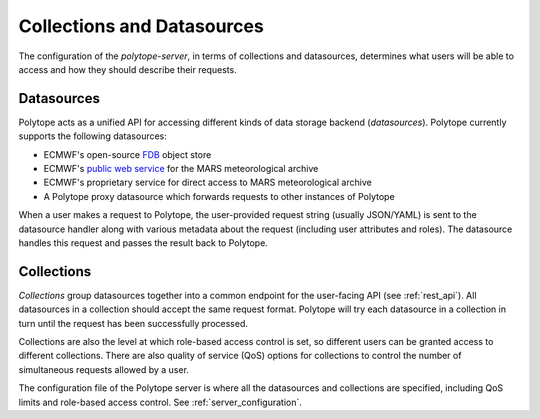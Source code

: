 .. _collections:

Collections and Datasources
===========================

The configuration of the *polytope-server*, in terms of collections and datasources, determines what users will be able to access and how they should describe their requests.

Datasources
-----------

Polytope acts as a unified API for accessing different kinds of data storage backend (`datasources`). Polytope currently supports the following datasources:

* ECMWF's open-source `FDB <https://github.com/ecmwf/fdb/>`_ object store
* ECMWF's `public web service <https://confluence.ecmwf.int/display/WEBAPI/Access+MARS/>`_ for the MARS meteorological archive
* ECMWF's proprietary service for direct access to MARS meteorological archive
* A Polytope proxy datasource which forwards requests to other instances of Polytope

When a user makes a request to Polytope, the user-provided request string (usually JSON/YAML) is sent to the datasource handler along with various metadata about the request (including user attributes and roles). The datasource handles this request and passes the result back to Polytope.

Collections
-----------

`Collections` group datasources together into a common endpoint for the user-facing API (see :ref:`rest_api`). All datasources in a collection should accept the same request format. Polytope will try each datasource in a collection in turn until the request has been successfully processed.

Collections are also the level at which role-based access control is set, so different users can be granted access to different collections. There are also quality of service (QoS) options for collections to control the number of simultaneous requests allowed by a user.

The configuration file of the Polytope server is where all the datasources and collections are specified, including QoS limits and role-based access control. See :ref:`server_configuration`.

